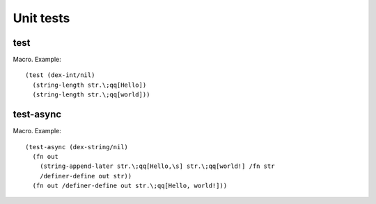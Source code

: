 Unit tests
==========


.. _test:

test
----

Macro. Example::

  (test (dex-int/nil)
    (string-length str.\;qq[Hello])
    (string-length str.\;qq[world]))

.. todo:: Document this.


.. _test-async:

test-async
----------

Macro. Example::

  (test-async (dex-string/nil)
    (fn out
      (string-append-later str.\;qq[Hello,\s] str.\;qq[world!] /fn str
      /definer-define out str))
    (fn out /definer-define out str.\;qq[Hello, world!]))

.. todo:: Document this.
